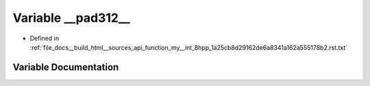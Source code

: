 .. _exhale_variable_function__my____int__8hpp__1a25cb8d29162de6a8341a162a555178b2_8rst_8txt_1a105e0e60168ec8bf8178f650f4ded45d:

Variable __pad312__
===================

- Defined in :ref:`file_docs__build_html__sources_api_function_my__int_8hpp_1a25cb8d29162de6a8341a162a555178b2.rst.txt`


Variable Documentation
----------------------


.. doxygenvariable:: __pad312__
